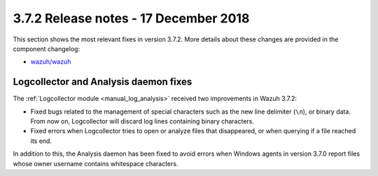 .. Copyright (C) 2022 Wazuh, Inc.

.. meta::
  :description: Wazuh 3.7.2 has been released. Check out our release notes to discover the changes and additions of this release.

.. _release_3_7_2:

3.7.2 Release notes - 17 December 2018
======================================

This section shows the most relevant fixes in version 3.7.2. More details about these changes are provided in the component changelog:

- `wazuh/wazuh <https://github.com/wazuh/wazuh/blob/v3.7.2/CHANGELOG.md>`_

Logcollector and Analysis daemon fixes
--------------------------------------

The :ref:`Logcollector module <manual_log_analysis>` received two improvements in Wazuh 3.7.2:

- Fixed bugs related to the management of special characters such as the new line delimiter (``\n``), or binary data. From now on, Logcollector will discard log lines containing binary characters.
- Fixed errors when Logcollector tries to open or analyze files that disappeared, or when querying if a file reached its end.

In addition to this, the Analysis daemon has been fixed to avoid errors when Windows agents in version 3.7.0 report files whose owner username contains whitespace characters.
